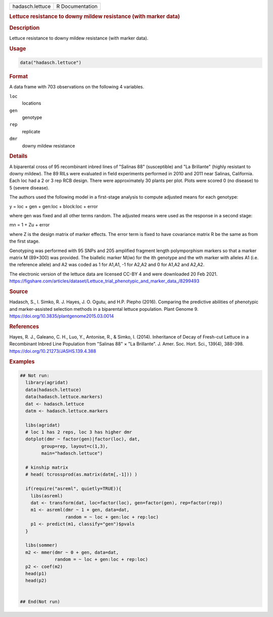 .. container::

   .. container::

      =============== ===============
      hadasch.lettuce R Documentation
      =============== ===============

      .. rubric:: Lettuce resistance to downy mildew resistance (with
         marker data)
         :name: lettuce-resistance-to-downy-mildew-resistance-with-marker-data

      .. rubric:: Description
         :name: description

      Lettuce resistance to downy mildew resistance (with marker data).

      .. rubric:: Usage
         :name: usage

      .. code:: R

         data("hadasch.lettuce")

      .. rubric:: Format
         :name: format

      A data frame with 703 observations on the following 4 variables.

      ``loc``
         locations

      ``gen``
         genotype

      ``rep``
         replicate

      ``dmr``
         downy mildew resistance

      .. rubric:: Details
         :name: details

      A biparental cross of 95 recombinant inbred lines of "Salinas 88"
      (susceptible) and "La Brillante" (highly resistant to downy
      mildew). The 89 RILs were evaluated in field experiments performed
      in 2010 and 2011 near Salinas, California. Each loc had a 2 or 3
      rep RCB design. There were approximately 30 plants per plot. Plots
      were scored 0 (no disease) to 5 (severe disease).

      The authors used the following model in a first-stage analysis to
      compute adjusted means for each genotype:

      y = loc + gen + gen:loc + block:loc + error

      where gen was fixed and all other terms random. The adjusted means
      were used as the response in a second stage:

      mn = 1 + Zu + error

      where Z is the design matrix of marker effects. The error term is
      fixed to have covariance matrix R be the same as from the first
      stage.

      Genotyping was performed with 95 SNPs and 205 amplified fragment
      length polymporphism markers so that a marker matrix M (89×300)
      was provided. The biallelic marker M(iw) for the ith genotype and
      the wth marker with alleles A1 (i.e. the reference allele) and A2
      was coded as 1 for A1,A1, -1 for A2,A2 and 0 for A1,A2 and A2,A2.

      The electronic version of the lettuce data are licensed CC-BY 4
      and were downloaded 20 Feb 2021.
      https://figshare.com/articles/dataset/Lettuce_trial_phenotypic_and_marker_data\_/8299493

      .. rubric:: Source
         :name: source

      Hadasch, S., I. Simko, R. J. Hayes, J. O. Ogutu, and H.P. Piepho
      (2016). Comparing the predictive abilities of phenotypic and
      marker-assisted selection methods in a biparental lettuce
      population. Plant Genome 9.
      https://doi.org/10.3835/plantgenome2015.03.0014

      .. rubric:: References
         :name: references

      Hayes, R. J., Galeano, C. H., Luo, Y., Antonise, R., & Simko, I.
      (2014). Inheritance of Decay of Fresh-cut Lettuce in a Recombinant
      Inbred Line Population from "Salinas 88" × "La Brillante". J.
      Amer. Soc. Hort. Sci., 139(4), 388-398.
      https://doi.org/10.21273/JASHS.139.4.388

      .. rubric:: Examples
         :name: examples

      .. code:: R

         ## Not run: 
           library(agridat)
           data(hadasch.lettuce)
           data(hadasch.lettuce.markers)
           dat <- hadasch.lettuce
           datm <- hadasch.lettuce.markers
           
           libs(agridat)
           # loc 1 has 2 reps, loc 3 has higher dmr
           dotplot(dmr ~ factor(gen)|factor(loc), dat,
                 group=rep, layout=c(1,3),
                 main="hadasch.lettuce")

           # kinship matrix
           # head( tcrossprod(as.matrix(datm[,-1])) )

           if(require("asreml", quietly=TRUE)){
             libs(asreml)
             dat <- transform(dat, loc=factor(loc), gen=factor(gen), rep=factor(rep))
             m1 <- asreml(dmr ~ 1 + gen, data=dat,
                          random = ~ loc + gen:loc + rep:loc)
             p1 <- predict(m1, classify="gen")$pvals
           }
           
           libs(sommer)
           m2 <- mmer(dmr ~ 0 + gen, data=dat,
                      random = ~ loc + gen:loc + rep:loc)
           p2 <- coef(m2)
           head(p1)
           head(p2)


         ## End(Not run)
